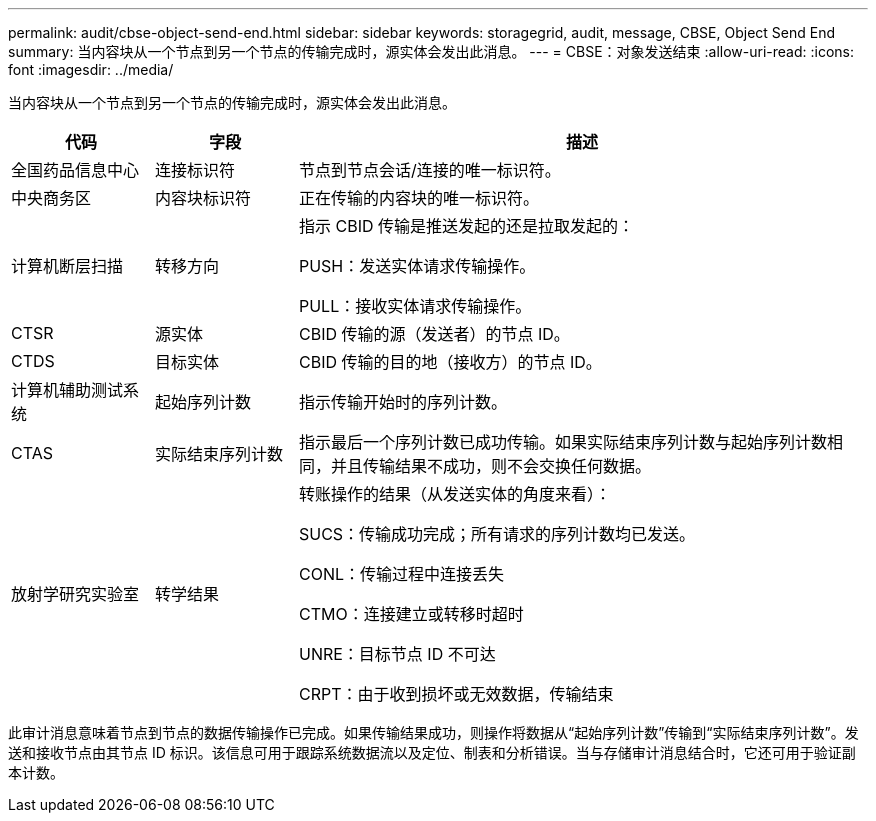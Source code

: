 ---
permalink: audit/cbse-object-send-end.html 
sidebar: sidebar 
keywords: storagegrid, audit, message, CBSE, Object Send End 
summary: 当内容块从一个节点到另一个节点的传输完成时，源实体会发出此消息。 
---
= CBSE：对象发送结束
:allow-uri-read: 
:icons: font
:imagesdir: ../media/


[role="lead"]
当内容块从一个节点到另一个节点的传输完成时，源实体会发出此消息。

[cols="1a,1a,4a"]
|===
| 代码 | 字段 | 描述 


 a| 
全国药品信息中心
 a| 
连接标识符
 a| 
节点到节点会话/连接的唯一标识符。



 a| 
中央商务区
 a| 
内容块标识符
 a| 
正在传输的内容块的唯一标识符。



 a| 
计算机断层扫描
 a| 
转移方向
 a| 
指示 CBID 传输是推送发起的还是拉取发起的：

PUSH：发送实体请求传输操作。

PULL：接收实体请求传输操作。



 a| 
CTSR
 a| 
源实体
 a| 
CBID 传输的源（发送者）的节点 ID。



 a| 
CTDS
 a| 
目标实体
 a| 
CBID 传输的目的地（接收方）的节点 ID。



 a| 
计算机辅助测试系统
 a| 
起始序列计数
 a| 
指示传输开始时的序列计数。



 a| 
CTAS
 a| 
实际结束序列计数
 a| 
指示最后一个序列计数已成功传输。如果实际结束序列计数与起始序列计数相同，并且传输结果不成功，则不会交换任何数据。



 a| 
放射学研究实验室
 a| 
转学结果
 a| 
转账操作的结果（从发送实体的角度来看）：

SUCS：传输成功完成；所有请求的序列计数均已发送。

CONL：传输过程中连接丢失

CTMO：连接建立或转移时超时

UNRE：目标节点 ID 不可达

CRPT：由于收到损坏或无效数据，传输结束

|===
此审计消息意味着节点到节点的数据传输操作已完成。如果传输结果成功，则操作将数据从“起始序列计数”传输到“实际结束序列计数”。发送和接收节点由其节点 ID 标识。该信息可用于跟踪系统数据流以及定位、制表和分析错误。当与存储审计消息结合时，它还可用于验证副本计数。
